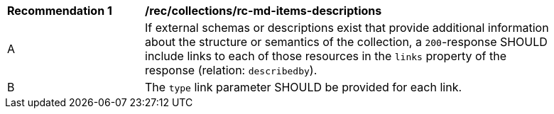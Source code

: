 [[rec_collections_rc-md-items-desciptions]]
[width="90%",cols="2,6a"]
|===
^|*Recommendation {counter:rec-id}* |*/rec/collections/rc-md-items-descriptions* 
^|A |If external schemas or descriptions exist that provide additional information about the structure or semantics of the collection, a `200`-response SHOULD include links to each of those resources in the `links` property of the response (relation: `describedby`).
^|B |The `type` link parameter SHOULD be provided for each link.
|===
